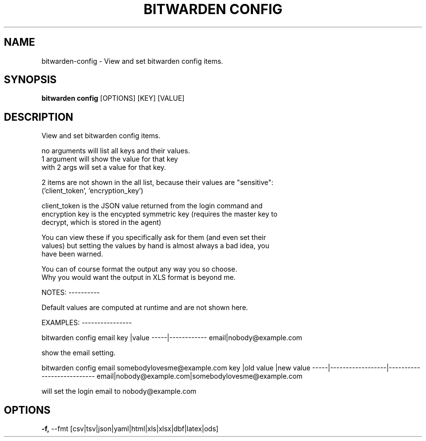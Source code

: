 .TH "BITWARDEN CONFIG" "1" "24-Jan-2019" "" "bitwarden config Manual"
.SH NAME
bitwarden\-config \- View and set bitwarden config items.
.SH SYNOPSIS
.B bitwarden config
[OPTIONS] [KEY] [VALUE]
.SH DESCRIPTION
View and set bitwarden config items.
.PP
    no arguments will list all keys and their values.
    1 argument will show the value for that key
    with 2 args will set a value for that key.
.PP
    2 items are not shown in the all list, because their values are "sensitive":
    ('client_token', 'encryption_key')
.PP
    client_token is the JSON value returned from the login command and
    encryption key is the encypted symmetric key (requires the master key to
    decrypt, which is stored in the agent)
.PP
    You can view these if you specifically ask for them (and even set their
    values) but setting the values by hand is almost always a bad idea, you
    have been warned.
.PP
    You can of course format the output any way you so choose.
    Why you would want the output in XLS format is beyond me.
.PP

NOTES:
----------
.PP
Default values are computed at runtime and are not shown here.
.PP

EXAMPLES:
----------------
.PP

bitwarden config email
key  |value
-----|------------
email|nobody@example.com
.PP
show the email setting.
.PP

bitwarden config email somebodylovesme@example.com
key  |old value         |new value
-----|------------------|---------------------------
email|nobody@example.com|somebodylovesme@example.com
.PP
will set the login email to nobody@example.com
.PP
   
.SH OPTIONS
.TP
\fB\-f,\fP \-\-fmt [csv|tsv|json|yaml|html|xls|xlsx|dbf|latex|ods]
.PP